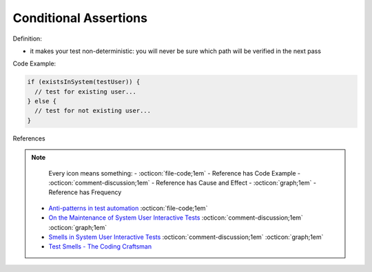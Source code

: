 Conditional Assertions
^^^^^
Definition:

* it makes your test non-deterministic: you will never be sure which path will be verified in the next pass


Code Example:

.. code-block:: javascript

  if (existsInSystem(testUser)) {
    // test for existing user...
  } else {
    // test for not existing user...
  }

References

.. note ::
    Every icon means something:
    - :octicon:`file-code;1em` - Reference has Code Example
    - :octicon:`comment-discussion;1em` - Reference has Cause and Effect
    - :octicon:`graph;1em` - Reference has Frequency

 * `Anti-patterns in test automation <https://www.codementor.io/@mgawinecki/anti-patterns-in-test-automation-101c6vm5jz>`_ :octicon:`file-code;1em`
 * `On the Maintenance of System User Interactive Tests <https://orbilu.uni.lu/handle/10993/48254>`_ :octicon:`comment-discussion;1em` :octicon:`graph;1em`
 * `Smells in System User Interactive Tests <https://arxiv.org/abs/2111.02317>`_ :octicon:`comment-discussion;1em` :octicon:`graph;1em`
 * `Test Smells - The Coding Craftsman <https://codingcraftsman.wordpress.com/2018/09/27/test-smells/>`_

